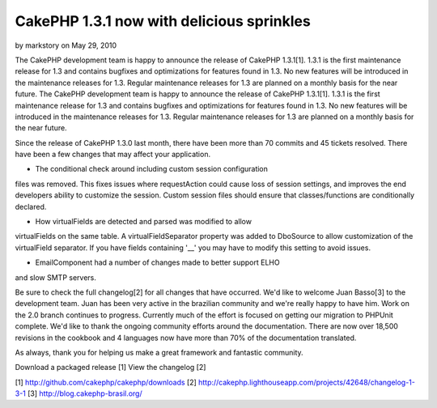 CakePHP 1.3.1 now with delicious sprinkles
==========================================

by markstory on May 29, 2010

The CakePHP development team is happy to announce the release of
CakePHP 1.3.1[1]. 1.3.1 is the first maintenance release for 1.3 and
contains bugfixes and optimizations for features found in 1.3. No new
features will be introduced in the maintenance releases for 1.3.
Regular maintenance releases for 1.3 are planned on a monthly basis
for the near future.
The CakePHP development team is happy to announce the release of
CakePHP 1.3.1[1]. 1.3.1 is the first maintenance release for 1.3 and
contains bugfixes and optimizations for features found in 1.3. No new
features will be introduced in the maintenance releases for 1.3.
Regular maintenance releases for 1.3 are planned on a monthly basis
for the near future.

Since the release of CakePHP 1.3.0 last month, there have been more
than 70 commits and 45 tickets resolved. There have been a few changes
that may affect your application.

- The conditional check around including custom session configuration
files was removed. This fixes issues where requestAction could cause
loss of session settings, and improves the end developers ability to
customize the session. Custom session files should ensure that
classes/functions are conditionally declared.

- How virtualFields are detected and parsed was modified to allow
virtualFields on the same table. A virtualFieldSeparator property was
added to DboSource to allow customization of the virtualField
separator. If you have fields containing '__' you may have to modify
this setting to avoid issues.

- EmailComponent had a number of changes made to better support ELHO
and slow SMTP servers.

Be sure to check the full changelog[2] for all changes that have
occurred. We'd like to welcome Juan Basso[3] to the development team.
Juan has been very active in the brazilian community and we're really
happy to have him. Work on the 2.0 branch continues to progress.
Currently much of the effort is focused on getting our migration to
PHPUnit complete. We'd like to thank the ongoing community efforts
around the documentation. There are now over 18,500 revisions in the
cookbook and 4 languages now have more than 70% of the documentation
translated.

As always, thank you for helping us make a great framework and
fantastic community.

Download a packaged release [1]
View the changelog [2]

[1] `http://github.com/cakephp/cakephp/downloads`_
[2] `http://cakephp.lighthouseapp.com/projects/42648/changelog-1-3-1`_
[3] `http://blog.cakephp-brasil.org/`_

.. _http://blog.cakephp-brasil.org/: http://blog.cakephp-brasil.org/
.. _http://github.com/cakephp/cakephp/downloads: http://github.com/cakephp/cakephp/downloads
.. _http://cakephp.lighthouseapp.com/projects/42648/changelog-1-3-1: http://cakephp.lighthouseapp.com/projects/42648/changelog-1-3-1
.. meta::
    :title: CakePHP 1.3.1 now with delicious sprinkles
    :description: CakePHP Article related to release,CakePHP,news,News
    :keywords: release,CakePHP,news,News
    :copyright: Copyright 2010 markstory
    :category: news


